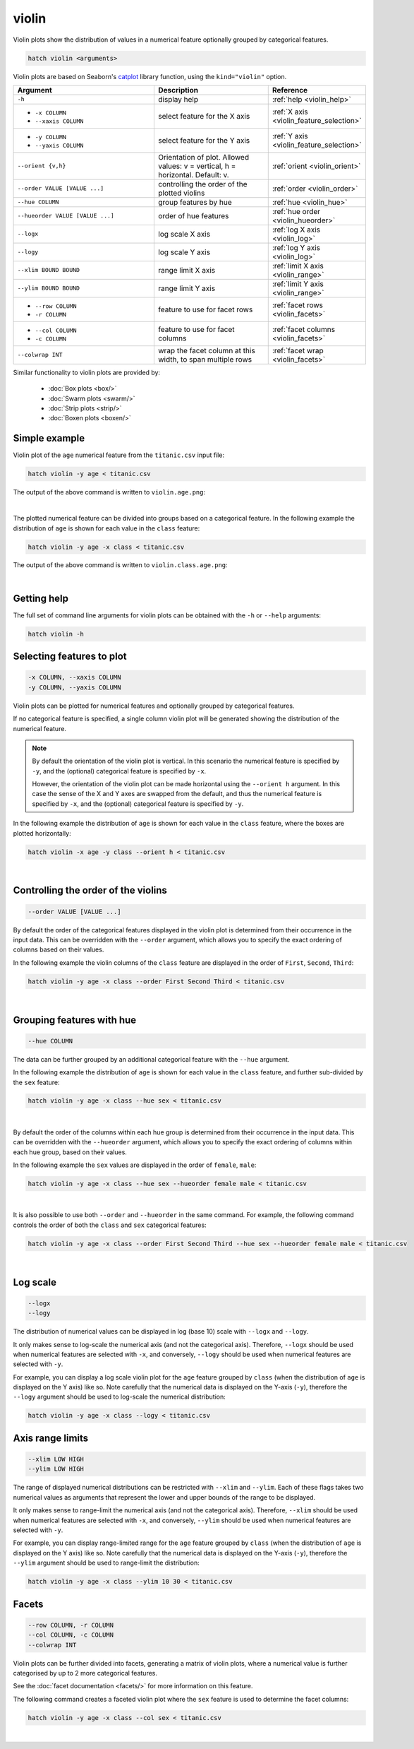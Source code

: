 .. _violin:

violin
======

Violin plots show the distribution of values in a numerical feature optionally grouped by categorical features.

.. code-block:: text

    hatch violin <arguments>

Violin plots are based on Seaborn's `catplot <https://seaborn.pydata.org/generated/seaborn.catplot.html>`_ library function, using the ``kind="violin"`` option.

.. list-table::
   :widths: 25 20 10
   :header-rows: 1
   :class: tight-table

   * - Argument
     - Description
     - Reference
   * - ``-h``
     - display help
     - :ref:`help <violin_help>`
   * - * ``-x COLUMN``
       * ``--xaxis COLUMN``
     - select feature for the X axis
     - :ref:`X axis <violin_feature_selection>`
   * - * ``-y COLUMN``
       * ``--yaxis COLUMN``
     - select feature for the Y axis
     - :ref:`Y axis <violin_feature_selection>`
   * - ``--orient {v,h}``
     - Orientation of plot. Allowed values: v = vertical, h = horizontal. Default: v.
     - :ref:`orient <violin_orient>`
   * - ``--order VALUE [VALUE ...]``
     - controlling the order of the plotted violins 
     - :ref:`order <violin_order>`
   * - ``--hue COLUMN``
     - group features by hue
     - :ref:`hue <violin_hue>`
   * - ``--hueorder VALUE [VALUE ...]``
     - order of hue features
     - :ref:`hue order <violin_hueorder>`
   * - ``--logx``
     - log scale X axis 
     - :ref:`log X axis <violin_log>`
   * - ``--logy``
     - log scale Y axis 
     - :ref:`log Y axis <violin_log>`
   * - ``--xlim BOUND BOUND``
     - range limit X axis 
     - :ref:`limit X axis <violin_range>`
   * - ``--ylim BOUND BOUND``
     - range limit Y axis 
     - :ref:`limit Y axis <violin_range>`
   * - * ``--row COLUMN``
       * ``-r COLUMN``
     - feature to use for facet rows 
     - :ref:`facet rows <violin_facets>`
   * - * ``--col COLUMN``
       * ``-c COLUMN``
     - feature to use for facet columns 
     - :ref:`facet columns <violin_facets>`
   * - ``--colwrap INT``
     - wrap the facet column at this width, to span multiple rows
     - :ref:`facet wrap <violin_facets>`

Similar functionality to violin plots are provided by:

 * :doc:`Box plots <box/>`
 * :doc:`Swarm plots <swarm/>`
 * :doc:`Strip plots <strip/>` 
 * :doc:`Boxen plots <boxen/>` 

Simple example
--------------

Violin plot of the ``age`` numerical feature from the ``titanic.csv`` input file:

.. code-block:: text

    hatch violin -y age < titanic.csv 

The output of the above command is written to ``violin.age.png``:

.. image:: ../images/violin.age.png 
       :width: 600px
       :height: 600px
       :align: center
       :alt: Violin plot showing the distribution of age for the titanic data set

|

The plotted numerical feature can be divided into groups based on a categorical feature.
In the following example the distribution of ``age`` is shown for each value in the ``class`` feature:

.. code-block:: text

    hatch violin -y age -x class < titanic.csv 

The output of the above command is written to ``violin.class.age.png``:

.. image:: ../images/violin.class.age.png 
       :width: 600px
       :height: 600px
       :align: center
       :alt: Violin plot showing the distribution of age for each class in the titanic data set

|

.. _violin_help:

Getting help
------------

The full set of command line arguments for violin plots can be obtained with the ``-h`` or ``--help``
arguments:

.. code-block:: text

    hatch violin -h

.. _violin_feature_selection:

Selecting features to plot
--------------------------

.. code-block:: 

  -x COLUMN, --xaxis COLUMN
  -y COLUMN, --yaxis COLUMN

Violin plots can be plotted for numerical features and optionally grouped by categorical features.

If no categorical feature is specified, a single column violin plot will be generated showing
the distribution of the numerical feature.

.. note:: 

    .. _violin_orient:

    By default the orientation of the violin plot is vertical. In this scenario
    the numerical feature is specified by ``-y``, and the (optional) categorical feature is specified
    by ``-x``.
    
    However, the orientation of the violin plot can be made horizontal using the ``--orient h`` argument.
    In this case the sense of the X and Y axes are swapped from the default, and thus
    the numerical feature is specified by ``-x``, and the (optional) categorical feature is specified
    by ``-y``.

In the following example the distribution of ``age`` is shown for each value in the ``class`` feature,
where the boxes are plotted horizontally:

.. code-block:: text

    hatch violin -x age -y class --orient h < titanic.csv

.. image:: ../images/violin.age.class.png 
       :width: 600px
       :height: 600px
       :align: center
       :alt: Violin plot showing the distribution of age for each class in the titanic data set, shown horizontally

|

.. _violin_order:

Controlling the order of the violins 
------------------------------------

.. code-block:: 

    --order VALUE [VALUE ...]

By default the order of the categorical features displayed in the violin plot is determined from their occurrence in the input data.
This can be overridden with the ``--order`` argument, which allows you to specify the exact ordering of columns based on their values. 

In the following example the violin columns of the ``class`` feature are displayed in the order of ``First``, ``Second``, ``Third``:

.. code-block:: text

    hatch violin -y age -x class --order First Second Third < titanic.csv

.. image:: ../images/violin.class.age.order.png 
       :width: 600px
       :height: 600px
       :align: center
       :alt: Violin plot showing the distribution of age for each class in the titanic data set, shown in a specified order

|

.. _violin_hue:

Grouping features with hue 
--------------------------

.. code-block:: 

  --hue COLUMN

The data can be further grouped by an additional categorical feature with the ``--hue`` argument.

In the following example the distribution of ``age`` is shown for each value in the ``class`` feature, and further sub-divided by the ``sex`` feature:

.. code-block:: text

    hatch violin -y age -x class --hue sex < titanic.csv

.. image:: ../images/violin.class.age.sex.png 
       :width: 600px
       :height: 600px
       :align: center
       :alt: Violin plot showing the distribution of age for each class in the titanic data set, grouped by class and sex 

|

.. _violin_hueorder:

By default the order of the columns within each hue group is determined from their occurrence in the input data. 
This can be overridden with the ``--hueorder`` argument, which allows you to specify the exact ordering of columns within each hue group, based on their values. 

In the following example the ``sex`` values are displayed in the order of ``female``, ``male``: 

.. code-block:: text

    hatch violin -y age -x class --hue sex --hueorder female male < titanic.csv

.. image:: ../images/violin.class.age.sex.hueorder.png 
       :width: 600px
       :height: 600px
       :align: center
       :alt: Violin plot showing the distribution of age for each class in the titanic data set, grouped by class and sex, with the order of sex specified

|

It is also possible to use both ``--order`` and ``--hueorder`` in the same command. For example, the following command controls
the order of both the ``class`` and ``sex`` categorical features:

.. code-block:: text

    hatch violin -y age -x class --order First Second Third --hue sex --hueorder female male < titanic.csv

.. image:: ../images/violin.class.age.sex.order.hueorder.png 
       :width: 600px
       :height: 600px
       :align: center
       :alt: Violin plot showing the distribution of age for each class in the titanic data set, grouped by class and sex, with the order of class and sex specified

|

.. _violin_log:

Log scale
---------

.. code-block:: 

  --logx
  --logy

The distribution of numerical values can be displayed in log (base 10) scale with ``--logx`` and ``--logy``. 

It only makes sense to log-scale the numerical axis (and not the categorical axis). Therefore, ``--logx`` should be used when numerical features are selected with ``-x``, and
conversely, ``--logy`` should be used when numerical features are selected with ``-y``.

For example, you can display a log scale violin plot for the ``age`` feature grouped by ``class`` (when the distribution of ``age`` is displayed on the Y axis) like so. Note carefully that the numerical data is displayed on the Y-axis (``-y``), therefore the ``--logy`` argument should be used to log-scale the numerical distribution:

.. code-block:: text

    hatch violin -y age -x class --logy < titanic.csv 

.. _violin_range:

Axis range limits
-----------------

.. code-block:: 

  --xlim LOW HIGH 
  --ylim LOW HIGH

The range of displayed numerical distributions can be restricted with ``--xlim`` and ``--ylim``. Each of these flags takes two numerical values as arguments that represent the lower and upper bounds of the range to be displayed.

It only makes sense to range-limit the numerical axis (and not the categorical axis). Therefore, ``--xlim`` should be used when numerical features are selected with ``-x``, and
conversely, ``--ylim`` should be used when numerical features are selected with ``-y``.

For example, you can display range-limited range for the ``age`` feature grouped by ``class`` (when the distribution of ``age`` is displayed on the Y axis) like so.
Note carefully that the numerical 
data is displayed on the Y-axis (``-y``), therefore the ``--ylim`` argument should be used to range-limit the distribution: 

.. code-block:: text

    hatch violin -y age -x class --ylim 10 30 < titanic.csv

.. _violin_facets:

Facets
------

.. code-block:: 

 --row COLUMN, -r COLUMN
 --col COLUMN, -c COLUMN
 --colwrap INT

Violin plots can be further divided into facets, generating a matrix of violin plots, where a numerical value is
further categorised by up to 2 more categorical features.

See the :doc:`facet documentation <facets/>` for more information on this feature.

The following command creates a faceted violin plot where the ``sex`` feature is used to determine the facet columns:

.. code-block:: bash

    hatch violin -y age -x class --col sex < titanic.csv

.. image:: ../images/violin.class.age.sex.facet.png 
       :width: 600px
       :height: 300px
       :align: center
       :alt: Violin plot showing the mean of age for each class in the titanic data set grouped by class, using sex to determine the plot facets

|
